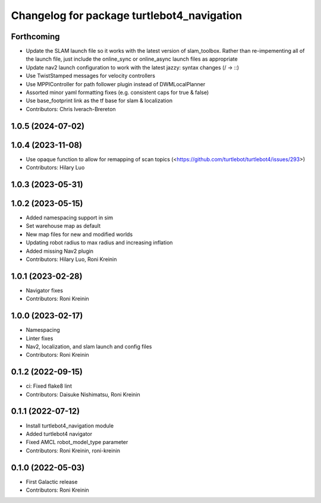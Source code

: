 ^^^^^^^^^^^^^^^^^^^^^^^^^^^^^^^^^^^^^^^^^^^
Changelog for package turtlebot4_navigation
^^^^^^^^^^^^^^^^^^^^^^^^^^^^^^^^^^^^^^^^^^^

Forthcoming
-----------
* Update the SLAM launch file so it works with the latest version of slam_toolbox. Rather than re-impementing all of the launch file, just include the online_sync or online_async launch files as appropriate
* Update nav2 launch configuration to work with the latest jazzy: syntax changes (/ -> ::)
* Use TwistStamped messages for velocity controllers
* Use MPPIController for path follower plugin instead of DWMLocalPlanner
* Assorted minor yaml formatting fixes (e.g. consistent caps for true & false)
* Use base_footprint link as the tf base for slam & localization
* Contributors: Chris Iverach-Brereton

1.0.5 (2024-07-02)
------------------

1.0.4 (2023-11-08)
------------------
* Use opaque function to allow for remapping of scan topics (<https://github.com/turtlebot/turtlebot4/issues/293>)
* Contributors: Hilary Luo

1.0.3 (2023-05-31)
------------------

1.0.2 (2023-05-15)
------------------
* Added namespacing support in sim
* Set warehouse map as default
* New map files for new and modified worlds
* Updating robot radius to max radius and increasing inflation
* Added missing Nav2 plugin
* Contributors: Hilary Luo, Roni Kreinin

1.0.1 (2023-02-28)
------------------
* Navigator fixes
* Contributors: Roni Kreinin

1.0.0 (2023-02-17)
------------------
* Namespacing
* Linter fixes
* Nav2, localization, and slam launch and config files
* Contributors: Roni Kreinin

0.1.2 (2022-09-15)
------------------
* ci: Fixed flake8 lint
* Contributors: Daisuke Nishimatsu, Roni Kreinin

0.1.1 (2022-07-12)
------------------
* Install turtlebot4_navigation module
* Added turtlebot4 navigator
* Fixed AMCL robot_model_type parameter
* Contributors: Roni Kreinin, roni-kreinin

0.1.0 (2022-05-03)
------------------
* First Galactic release
* Contributors: Roni Kreinin
